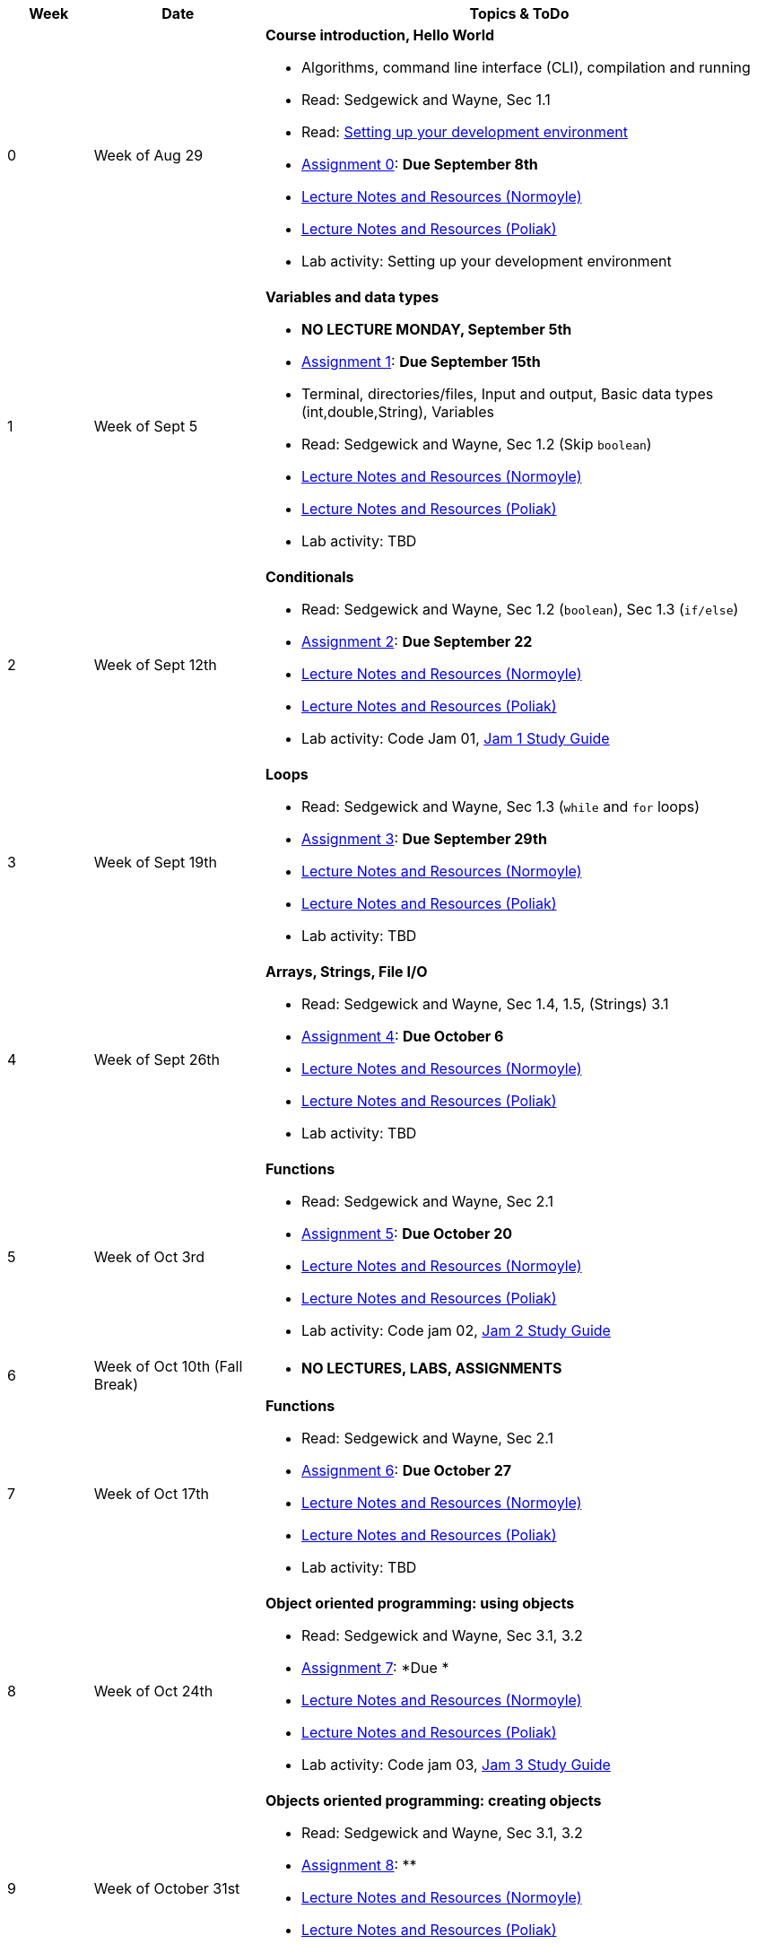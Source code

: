 

[cols="1,2,6a", options="header"]
|===
| Week 
| Date 
| Topics & ToDo

//-----------------------------
| 0
| Week of Aug 29
| *Course introduction, Hello World* anchor:week01[]

* Algorithms, command line interface (CLI), compilation and running
* Read: Sedgewick and Wayne, Sec 1.1
* Read: link:develEnvSetup.html[Setting up your development environment]
* link:asst00.html[Assignment 0]: *Due September 8th*
* link:notes-alinen/notes-aug29.html[Lecture Notes and Resources (Normoyle)] 
* link:notes-azpoliak/notes-aug29.html[Lecture Notes and Resources (Poliak)] 
* Lab activity: Setting up your development environment 

//-----------------------------
| 1 
| Week of Sept 5
| *Variables and data types* anchor:week02[]

* *NO LECTURE MONDAY, September 5th* 
* link:asst01.html[Assignment 1]: *Due September 15th*
* Terminal, directories/files, Input and output, Basic data types (int,double,String), Variables 
* Read: Sedgewick and Wayne, Sec 1.2 (Skip `boolean`)
* link:notes-alinen/notes-sep05.html[Lecture Notes and Resources (Normoyle)] 
* link:notes-azpoliak/notes-sep05.html[Lecture Notes and Resources (Poliak)] 
* Lab activity: TBD

//-----------------------------
|2
| Week of Sept 12th
|*Conditionals* anchor:week03[]

* Read: Sedgewick and Wayne, Sec 1.2 (`boolean`), Sec 1.3 (`if/else`)
* link:asst02.html[Assignment 2]: *Due September 22*
* link:notes-alinen/notes-sep12.html[Lecture Notes and Resources (Normoyle)] 
* link:notes-azpoliak/notes-sep12.html[Lecture Notes and Resources (Poliak)] 
* Lab activity: Code Jam 01, link:jam1Guide.html[Jam 1 Study Guide]

//-----------------------------
|3
| Week of Sept 19th
|*Loops* anchor:week04[]

* Read: Sedgewick and Wayne, Sec 1.3 (`while` and `for` loops)
* link:asst03.html[Assignment 3]: *Due September 29th*
* link:notes-alinen/notes-sep19.html[Lecture Notes and Resources (Normoyle)] 
* link:notes-azpoliak/notes-sep19.html[Lecture Notes and Resources (Poliak)] 
* Lab activity: TBD

//-----------------------------
|4
| Week of Sept 26th
|*Arrays, Strings, File I/O* anchor:week05[]

* Read: Sedgewick and Wayne, Sec 1.4, 1.5, (Strings) 3.1
* link:asst04.html[Assignment 4]: *Due October 6*
* link:notes-alinen/notes-sep26.html[Lecture Notes and Resources (Normoyle)] 
* link:notes-azpoliak/notes-sep26.html[Lecture Notes and Resources (Poliak)] 
* Lab activity: TBD

//-----------------------------
|5
| Week of Oct 3rd
|*Functions* anchor:week06[]

* Read: Sedgewick and Wayne, Sec 2.1
* link:asst05.html[Assignment 5]: *Due October 20*
* link:notes-alinen/notes-oct03.html[Lecture Notes and Resources (Normoyle)] 
* link:notes-azpoliak/notes-oct03.html[Lecture Notes and Resources (Poliak)] 
* Lab activity: Code jam 02, link:jam2Guide.html[Jam 2 Study Guide]

//-----------------------------
|6
| Week of Oct 10th (Fall Break)
|

* *NO LECTURES, LABS, ASSIGNMENTS*

//-----------------------------
|7
| Week of Oct 17th
|*Functions* anchor:week07[]

* Read: Sedgewick and Wayne, Sec 2.1
* link:asst06.html[Assignment 6]: *Due October 27*
* link:notes-alinen/notes-oct17.html[Lecture Notes and Resources (Normoyle)] 
* link:notes-azpoliak/notes-oct17.html[Lecture Notes and Resources (Poliak)] 
* Lab activity: TBD

//-----------------------------
|8
| Week of Oct 24th 
|*Object oriented programming: using objects* anchor:week08[]

* Read: Sedgewick and Wayne, Sec 3.1, 3.2
* link:asst07.html[Assignment 7]: *Due *
* link:notes-alinen/notes-oct24.html[Lecture Notes and Resources (Normoyle)] 
* link:notes-azpoliak/notes-oct24.html[Lecture Notes and Resources (Poliak)] 
* Lab activity: Code jam 03, link:jam3Guide.html[Jam 3 Study Guide]

//-----------------------------
|9
| Week of October 31st
|*Objects oriented programming: creating objects* anchor:week09[]

* Read: Sedgewick and Wayne, Sec 3.1, 3.2
* link:asst08.html[Assignment 8]: **
* link:notes-alinen/notes-oct31.html[Lecture Notes and Resources (Normoyle)] 
* link:notes-azpoliak/notes-oct31.html[Lecture Notes and Resources (Poliak)] 
* Lab activity: TBD

//-----------------------------
|10
|Week of Nov 7th
|*Search and sort* anchor:week10[]

* Read: Sedgewick and Wayne, Sec 4.2
* Presentations III: Arrays, strings, advanced IO
* link:asst09.html[Assignment 9]: *Due *
* link:notes-alinen/notes-nov07.html[Lecture Notes and Resources (Normoyle)] 
* link:notes-azpoliak/notes-nov07.html[Lecture Notes and Resources (Poliak)] 
* Lab activity: Code jam 04, link:jam4Guide.html[Jam 4 Study Guide]

//-----------------------------
|11
|Week of Nov 14th
|*More search and sort; Runtime analysis* anchor:week11[]

* Read: Sedgewick and Wayne, Sec 2.3
* link:jam4Guide.html[Jam 4 Guide]
* link:notes-alinen/notes-nov14.html[Lecture Notes and Resources (Normoyle)] 
* link:notes-azpoliak/notes-nov14.html[Lecture Notes and Resources (Poliak)] 
* Lab activity: TBD

//-----------------------------
|12
|Week of Nov 21st
|*Recursion* anchor:week12[]

* *NO CLASS THURSDAY, NOV 24th*
* link:notes-alinen/notes-nov21.html[Lecture Notes and Resources (Normoyle)] 
* link:notes-azpoliak/notes-nov21.html[Lecture Notes and Resources (Poliak)] 
* Lab activity: Code Jam 05, link:jam5Guide.html[Code jam 05]

//-----------------------------
|13
|Week of Nov 28th
|*Data structures: List and Dictionary* anchor:week13[]

* Read: Sedgewick and Wayne, Sec 4.4
* link:notes-alinen/notes-nov28.html[Lecture Notes and Resources (Normoyle)] 
* link:notes-azpoliak/notes-nov28.html[Lecture Notes and Resources (Poliak)] 

//-----------------------------
|14
|Week of Dec 5th
|*Final Thoughts. ArrayList, HashMap and Dictionary* anchor:week14[]

* Read: Sedgewick and Wayne, Sec 4.4
* link:jam5Guide.html[Final exam guide]
* link:notes-alinen/notes-dec05.html[Lecture Notes and Resources (Normoyle)] 
* link:notes-azpoliak/notes-dec05.html[Lecture Notes and Resources (Poliak)] 
* Lab activity: Code Jam 06, link:jam6Guide.html[Code jam 06 study guide]
* Final exam study guide, link:[Final exam study guide]

|===
